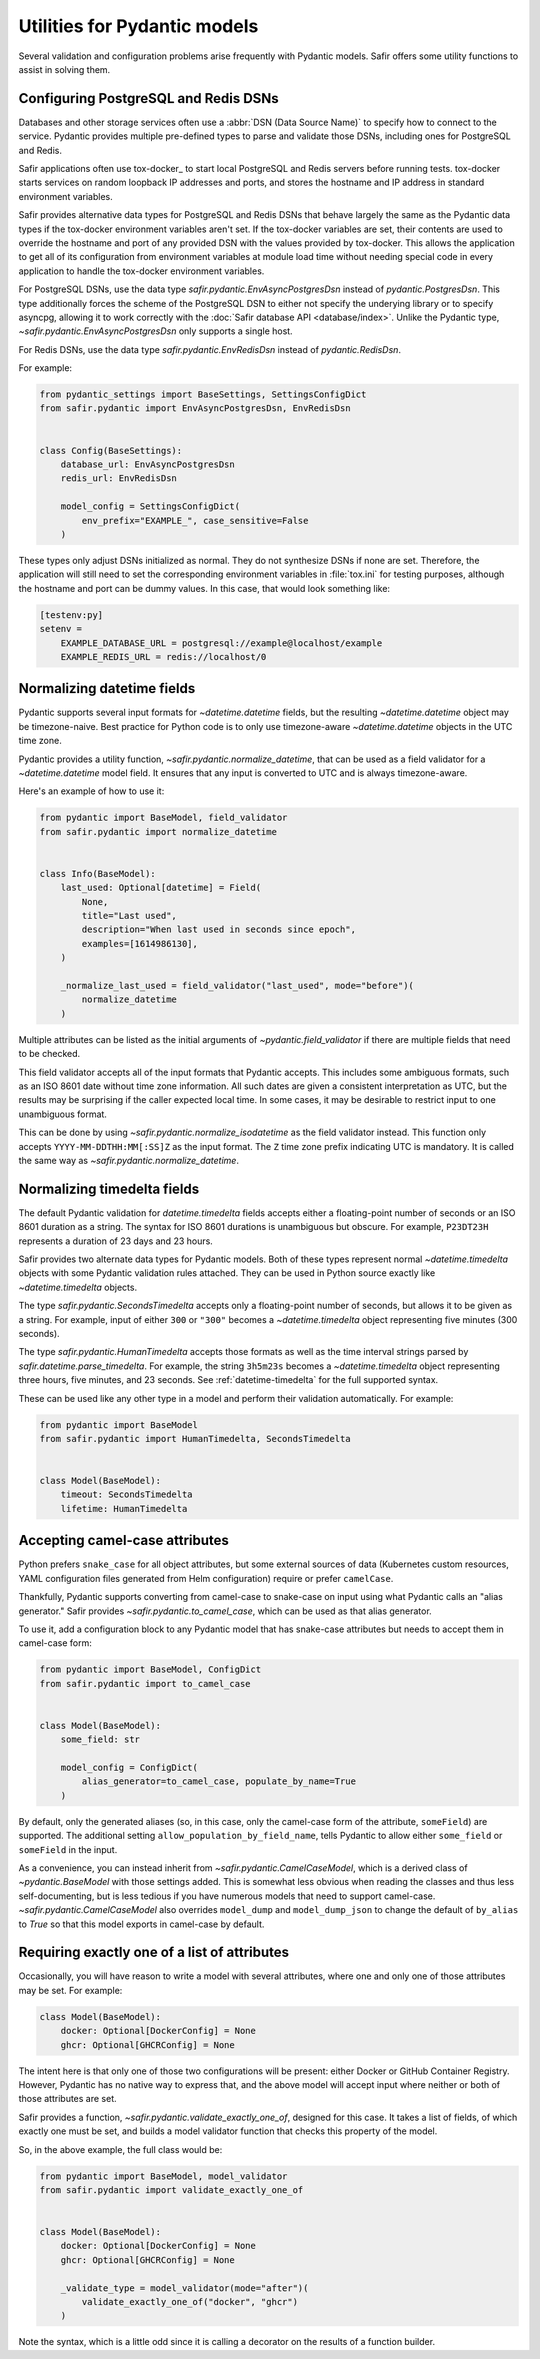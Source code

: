 #############################
Utilities for Pydantic models
#############################

Several validation and configuration problems arise frequently with Pydantic models.
Safir offers some utility functions to assist in solving them.

.. _pydantic-dsns:

Configuring PostgreSQL and Redis DSNs
=====================================

Databases and other storage services often use a :abbr:`DSN (Data Source Name)` to specify how to connect to the service.
Pydantic provides multiple pre-defined types to parse and validate those DSNs, including ones for PostgreSQL and Redis.

Safir applications often use tox-docker_ to start local PostgreSQL and Redis servers before running tests.
tox-docker starts services on random loopback IP addresses and ports, and stores the hostname and IP address in standard environment variables.

Safir provides alternative data types for PostgreSQL and Redis DSNs that behave largely the same as the Pydantic data types if the tox-docker environment variables aren't set.
If the tox-docker variables are set, their contents are used to override the hostname and port of any provided DSN with the values provided by tox-docker.
This allows the application to get all of its configuration from environment variables at module load time without needing special code in every application to handle the tox-docker environment variables.

For PostgreSQL DSNs, use the data type `safir.pydantic.EnvAsyncPostgresDsn` instead of `pydantic.PostgresDsn`.
This type additionally forces the scheme of the PostgreSQL DSN to either not specify the underying library or to specify asyncpg, allowing it to work correctly with the :doc:`Safir database API <database/index>`.
Unlike the Pydantic type, `~safir.pydantic.EnvAsyncPostgresDsn` only supports a single host.

For Redis DSNs, use the data type `safir.pydantic.EnvRedisDsn` instead of `pydantic.RedisDsn`.

For example:

.. code-block:: python

   from pydantic_settings import BaseSettings, SettingsConfigDict
   from safir.pydantic import EnvAsyncPostgresDsn, EnvRedisDsn


   class Config(BaseSettings):
       database_url: EnvAsyncPostgresDsn
       redis_url: EnvRedisDsn

       model_config = SettingsConfigDict(
           env_prefix="EXAMPLE_", case_sensitive=False
       )

These types only adjust DSNs initialized as normal.
They do not synthesize DSNs if none are set.
Therefore, the application will still need to set the corresponding environment variables in :file:`tox.ini` for testing purposes, although the hostname and port can be dummy values.
In this case, that would look something like:

.. code-block:: ini

   [testenv:py]
   setenv =
       EXAMPLE_DATABASE_URL = postgresql://example@localhost/example
       EXAMPLE_REDIS_URL = redis://localhost/0

.. _pydantic-datetime:

Normalizing datetime fields
===========================

Pydantic supports several input formats for `~datetime.datetime` fields, but the resulting `~datetime.datetime` object may be timezone-naive.
Best practice for Python code is to only use timezone-aware `~datetime.datetime` objects in the UTC time zone.

Pydantic provides a utility function, `~safir.pydantic.normalize_datetime`, that can be used as a field validator for a `~datetime.datetime` model field.
It ensures that any input is converted to UTC and is always timezone-aware.

Here's an example of how to use it:

.. code-block:: python

   from pydantic import BaseModel, field_validator
   from safir.pydantic import normalize_datetime


   class Info(BaseModel):
       last_used: Optional[datetime] = Field(
           None,
           title="Last used",
           description="When last used in seconds since epoch",
           examples=[1614986130],
       )

       _normalize_last_used = field_validator("last_used", mode="before")(
           normalize_datetime
       )

Multiple attributes can be listed as the initial arguments of `~pydantic.field_validator` if there are multiple fields that need to be checked.

This field validator accepts all of the input formats that Pydantic accepts.
This includes some ambiguous formats, such as an ISO 8601 date without time zone information.
All such dates are given a consistent interpretation as UTC, but the results may be surprising if the caller expected local time.
In some cases, it may be desirable to restrict input to one unambiguous format.

This can be done by using `~safir.pydantic.normalize_isodatetime` as the field validator instead.
This function only accepts ``YYYY-MM-DDTHH:MM[:SS]Z`` as the input format.
The ``Z`` time zone prefix indicating UTC is mandatory.
It is called the same way as `~safir.pydantic.normalize_datetime`.

.. _pydantic-timedelta:

Normalizing timedelta fields
============================

The default Pydantic validation for `datetime.timedelta` fields accepts either a floating-point number of seconds or an ISO 8601 duration as a string.
The syntax for ISO 8601 durations is unambiguous but obscure.
For example, ``P23DT23H`` represents a duration of 23 days and 23 hours.

Safir provides two alternate data types for Pydantic models.
Both of these types represent normal `~datetime.timedelta` objects with some Pydantic validation rules attached.
They can be used in Python source exactly like `~datetime.timedelta` objects.

The type `safir.pydantic.SecondsTimedelta` accepts only a floating-point number of seconds, but allows it to be given as a string.
For example, input of either ``300`` or ``"300"`` becomes a `~datetime.timedelta` object representing five minutes (300 seconds).

The type `safir.pydantic.HumanTimedelta` accepts those formats as well as the time interval strings parsed by `safir.datetime.parse_timedelta`.
For example, the string ``3h5m23s`` becomes a `~datetime.timedelta` object representing three hours, five minutes, and 23 seconds.
See :ref:`datetime-timedelta` for the full supported syntax.

These can be used like any other type in a model and perform their validation automatically.
For example:

.. code-block:: python

   from pydantic import BaseModel
   from safir.pydantic import HumanTimedelta, SecondsTimedelta


   class Model(BaseModel):
       timeout: SecondsTimedelta
       lifetime: HumanTimedelta

Accepting camel-case attributes
===============================

Python prefers ``snake_case`` for all object attributes, but some external sources of data (Kubernetes custom resources, YAML configuration files generated from Helm configuration) require or prefer ``camelCase``.

Thankfully, Pydantic supports converting from camel-case to snake-case on input using what Pydantic calls an "alias generator."
Safir provides `~safir.pydantic.to_camel_case`, which can be used as that alias generator.

To use it, add a configuration block to any Pydantic model that has snake-case attributes but needs to accept them in camel-case form:

.. code-block:: python

   from pydantic import BaseModel, ConfigDict
   from safir.pydantic import to_camel_case


   class Model(BaseModel):
       some_field: str

       model_config = ConfigDict(
           alias_generator=to_camel_case, populate_by_name=True
       )

By default, only the generated aliases (so, in this case, only the camel-case form of the attribute, ``someField``) are supported.
The additional setting ``allow_population_by_field_name``, tells Pydantic to allow either ``some_field`` or ``someField`` in the input.

As a convenience, you can instead inherit from `~safir.pydantic.CamelCaseModel`, which is a derived class of `~pydantic.BaseModel` with those settings added.
This is somewhat less obvious when reading the classes and thus less self-documenting, but is less tedious if you have numerous models that need to support camel-case.
`~safir.pydantic.CamelCaseModel` also overrides ``model_dump`` and ``model_dump_json`` to change the default of ``by_alias`` to `True` so that this model exports in camel-case by default.

Requiring exactly one of a list of attributes
=============================================

Occasionally, you will have reason to write a model with several attributes, where one and only one of those attributes may be set.
For example:

.. code-block:: python

   class Model(BaseModel):
       docker: Optional[DockerConfig] = None
       ghcr: Optional[GHCRConfig] = None

The intent here is that only one of those two configurations will be present: either Docker or GitHub Container Registry.
However, Pydantic has no native way to express that, and the above model will accept input where neither or both of those attributes are set.

Safir provides a function, `~safir.pydantic.validate_exactly_one_of`, designed for this case.
It takes a list of fields, of which exactly one must be set, and builds a model validator function that checks this property of the model.

So, in the above example, the full class would be:

.. code-block:: python

   from pydantic import BaseModel, model_validator
   from safir.pydantic import validate_exactly_one_of


   class Model(BaseModel):
       docker: Optional[DockerConfig] = None
       ghcr: Optional[GHCRConfig] = None

       _validate_type = model_validator(mode="after")(
           validate_exactly_one_of("docker", "ghcr")
       )

Note the syntax, which is a little odd since it is calling a decorator on the results of a function builder.
